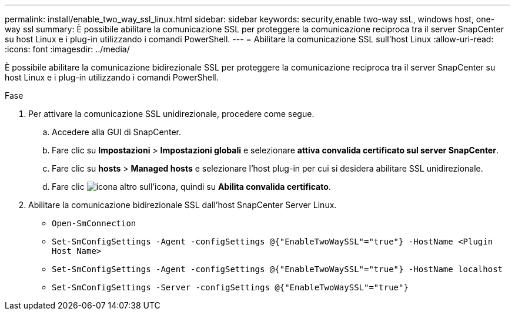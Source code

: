 ---
permalink: install/enable_two_way_ssl_linux.html 
sidebar: sidebar 
keywords: security,enable two-way ssL, windows host, one-way ssl 
summary: È possibile abilitare la comunicazione SSL per proteggere la comunicazione reciproca tra il server SnapCenter su host Linux e i plug-in utilizzando i comandi PowerShell. 
---
= Abilitare la comunicazione SSL sull'host Linux
:allow-uri-read: 
:icons: font
:imagesdir: ../media/


[role="lead"]
È possibile abilitare la comunicazione bidirezionale SSL per proteggere la comunicazione reciproca tra il server SnapCenter su host Linux e i plug-in utilizzando i comandi PowerShell.

.Fase
. Per attivare la comunicazione SSL unidirezionale, procedere come segue.
+
.. Accedere alla GUI di SnapCenter.
.. Fare clic su *Impostazioni* > *Impostazioni globali* e selezionare *attiva convalida certificato sul server SnapCenter*.
.. Fare clic su *hosts* > *Managed hosts* e selezionare l'host plug-in per cui si desidera abilitare SSL unidirezionale.
.. Fare clic image:../media/more_icon.gif["icona altro"] sull'icona, quindi su *Abilita convalida certificato*.


. Abilitare la comunicazione bidirezionale SSL dall'host SnapCenter Server Linux.
+
** `Open-SmConnection`
** `Set-SmConfigSettings -Agent -configSettings @{"EnableTwoWaySSL"="true"} -HostName <Plugin Host Name>`
** `Set-SmConfigSettings -Agent -configSettings @{"EnableTwoWaySSL"="true"} -HostName localhost`
** `Set-SmConfigSettings -Server -configSettings @{"EnableTwoWaySSL"="true"}`



